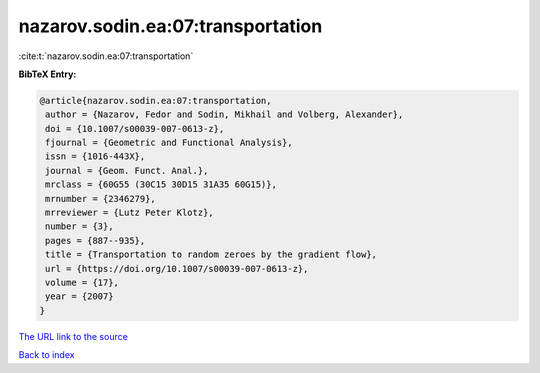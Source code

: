 nazarov.sodin.ea:07:transportation
==================================

:cite:t:`nazarov.sodin.ea:07:transportation`

**BibTeX Entry:**

.. code-block:: bibtex

   @article{nazarov.sodin.ea:07:transportation,
    author = {Nazarov, Fedor and Sodin, Mikhail and Volberg, Alexander},
    doi = {10.1007/s00039-007-0613-z},
    fjournal = {Geometric and Functional Analysis},
    issn = {1016-443X},
    journal = {Geom. Funct. Anal.},
    mrclass = {60G55 (30C15 30D15 31A35 60G15)},
    mrnumber = {2346279},
    mrreviewer = {Lutz Peter Klotz},
    number = {3},
    pages = {887--935},
    title = {Transportation to random zeroes by the gradient flow},
    url = {https://doi.org/10.1007/s00039-007-0613-z},
    volume = {17},
    year = {2007}
   }
`The URL link to the source <ttps://doi.org/10.1007/s00039-007-0613-z}>`_


`Back to index <../By-Cite-Keys.html>`_
